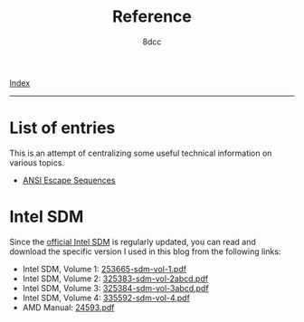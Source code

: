 #+TITLE: Reference
#+AUTHOR: 8dcc
#+OPTIONS: toc:nil num:nil
#+STARTUP: nofold
#+HTML_HEAD: <link rel="icon" type="image/x-icon" href="../img/favicon.png" />
#+HTML_HEAD: <link rel="stylesheet" type="text/css" href="../css/main.css" />

[[file:../index.org][Index]]

-----

* List of entries
:PROPERTIES:
:CUSTOM_ID: list-of-entries
:END:

This is an attempt of centralizing some useful technical information on various
topics.

- [[file:ansi-escape-sequences.org][ANSI Escape Sequences]]

* Intel SDM
:PROPERTIES:
:CUSTOM_ID: intel-sdm
:END:

Since the [[https://www.intel.com/content/www/us/en/developer/articles/technical/intel-sdm.html][official Intel SDM]] is regularly updated, you can read and download the
specific version I used in this blog from the following links:

- Intel SDM, Volume 1: [[file:../manuals/intel-sdm-vol-1.pdf][253665-sdm-vol-1.pdf]]
- Intel SDM, Volume 2: [[file:../manuals/intel-sdm-vol-2abcd.pdf][325383-sdm-vol-2abcd.pdf]]
- Intel SDM, Volume 3: [[file:../manuals/intel-sdm-vol-3abcd.pdf][325384-sdm-vol-3abcd.pdf]]
- Intel SDM, Volume 4: [[file:../manuals/intel-sdm-vol-4.pdf][335592-sdm-vol-4.pdf]]
- AMD Manual: [[file:../manuals/amd-manual.pdf][24593.pdf]]
